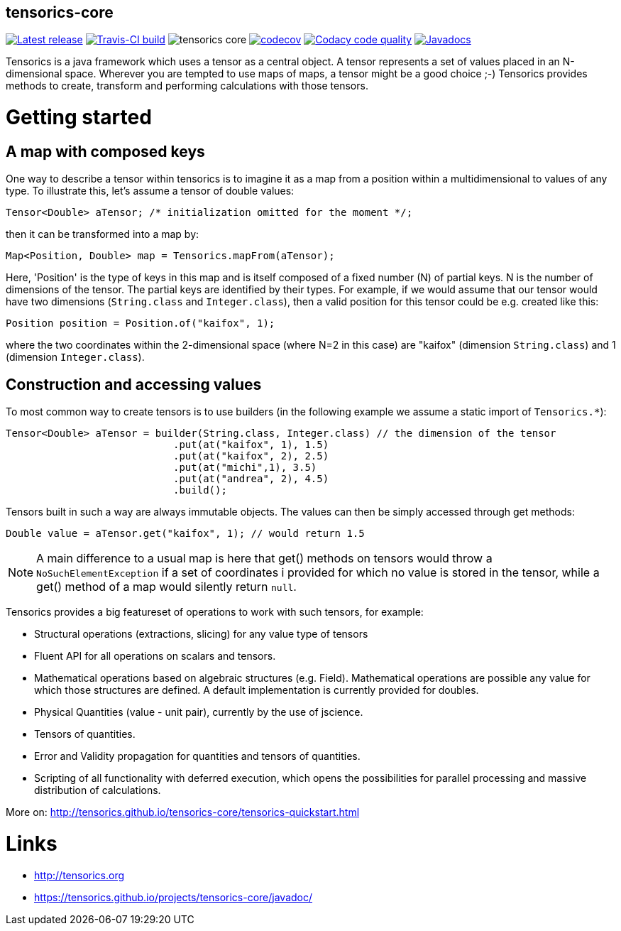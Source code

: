 == tensorics-core
   
image:https://img.shields.io/github/release/tensorics/tensorics-core.svg?maxAge=1000["Latest release", link="https://github.com/tensorics/tensorics-core/releases"]
image:https://travis-ci.org/tensorics/tensorics-core.svg?branch=master["Travis-CI build", link="https://travis-ci.org/tensorics/tensorics-core"]
image:https://img.shields.io/github/license/tensorics/tensorics-core.svg[]
image:https://codecov.io/gh/tensorics/tensorics-core/branch/master/graph/badge.svg["codecov", link="https://codecov.io/gh/tensorics/tensorics-core"]
image:https://api.codacy.com/project/badge/Grade/b830f8eafc0441199d126967bd87d08c["Codacy code quality", link="https://www.codacy.com/app/tensorics/tensorics-core?utm_source=github.com&utm_medium=referral&utm_content=tensorics/tensorics-core&utm_campaign=Badge_Grade"]
image:http://javadoc.io/badge/org.tensorics/tensorics-core.svg?color=blue["Javadocs",link="http://javadoc.io/doc/org.tensorics/tensorics-core"]



Tensorics is a java framework which uses a tensor as a central object. A tensor represents a set of values placed in an N-dimensional space. Wherever you are tempted to use maps of maps, a tensor might be a good choice ;-) Tensorics provides methods to create, transform and performing calculations with those tensors. 

= Getting started

== A map with composed keys

One way to describe a tensor within tensorics is to imagine it as a map from a position within a multidimensional to values of any type. To illustrate this, let's assume a tensor of double values: 
----
Tensor<Double> aTensor; /* initialization omitted for the moment */;
----
then it can be transformed into a map by:
----
Map<Position, Double> map = Tensorics.mapFrom(aTensor);
----
Here, 'Position' is the type of keys in this map and is itself composed of a fixed number (N) of partial keys. N is the number of dimensions of the tensor. The partial keys are identified by their types. For example, if we would assume that our tensor would have two dimensions (`String.class` and `Integer.class`), then a valid position for this tensor could be e.g. created like this:
[source, java]
----
Position position = Position.of("kaifox", 1);
----
where the two coordinates within the 2-dimensional space (where N=2 in this case) are "kaifox" (dimension `String.class`) and 1 (dimension `Integer.class`).

== Construction and accessing values

To most common way to create tensors is to use builders (in the following example we assume a static import of `Tensorics.*`):
----
Tensor<Double> aTensor = builder(String.class, Integer.class) // the dimension of the tensor
                            .put(at("kaifox", 1), 1.5)
                            .put(at("kaifox", 2), 2.5)
                            .put(at("michi",1), 3.5)
                            .put(at("andrea", 2), 4.5)
                            .build();
----

Tensors built in such a way are always immutable objects. The values can then be simply accessed through get methods:
----
Double value = aTensor.get("kaifox", 1); // would return 1.5
----

NOTE: A main difference to a usual map is here that get() methods on tensors would throw a `NoSuchElementException` if a set of coordinates i provided for which no value is stored in the tensor, while a get() method of a map would silently return `null`. 


Tensorics provides a big featureset of operations to work with such tensors, for example:

* Structural operations (extractions, slicing) for any value type of tensors
* Fluent API for all operations on scalars and tensors.
* Mathematical operations based on algebraic structures (e.g. Field). Mathematical operations are possible any value for which those structures are defined. A default implementation is currently provided for doubles.
* Physical Quantities (value - unit pair), currently by the use of jscience.
* Tensors of quantities.
* Error and Validity propagation for quantities and tensors of quantities.
* Scripting of all functionality with deferred execution, which opens the 
possibilities for parallel processing and massive distribution of calculations. 

More on: http://tensorics.github.io/tensorics-core/tensorics-quickstart.html


= Links
* http://tensorics.org
* https://tensorics.github.io/projects/tensorics-core/javadoc/
